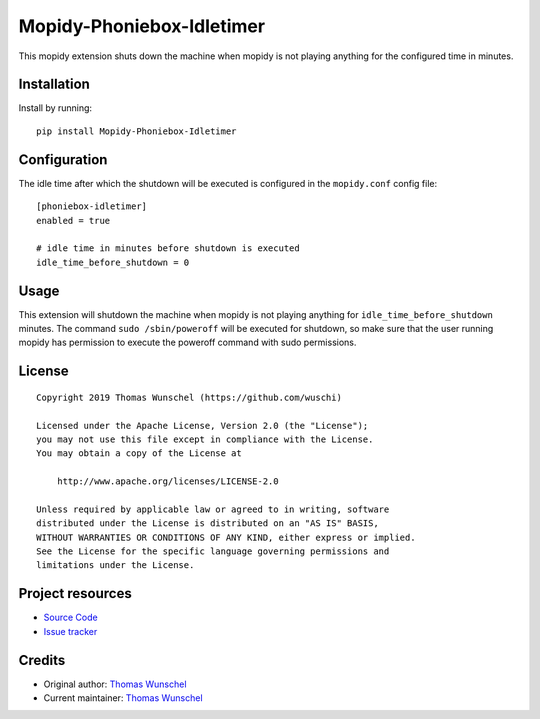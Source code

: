 ****************************
Mopidy-Phoniebox-Idletimer
****************************

This mopidy extension shuts down the machine when mopidy is not playing anything for the configured time in minutes.

Installation
============

Install by running::

        pip install Mopidy-Phoniebox-Idletimer

Configuration
=============

The idle time after which the shutdown will be executed is configured in the ``mopidy.conf`` config file::

        [phoniebox-idletimer]
        enabled = true

        # idle time in minutes before shutdown is executed
        idle_time_before_shutdown = 0

Usage
=====

This extension will shutdown the machine when mopidy is not playing anything for ``idle_time_before_shutdown``
minutes.
The command ``sudo /sbin/poweroff`` will be executed for shutdown, so make sure that the user running mopidy has
permission to execute the poweroff command with sudo permissions.

License
=============
::

  Copyright 2019 Thomas Wunschel (https://github.com/wuschi)

  Licensed under the Apache License, Version 2.0 (the "License");
  you may not use this file except in compliance with the License.
  You may obtain a copy of the License at

      http://www.apache.org/licenses/LICENSE-2.0

  Unless required by applicable law or agreed to in writing, software
  distributed under the License is distributed on an "AS IS" BASIS,
  WITHOUT WARRANTIES OR CONDITIONS OF ANY KIND, either express or implied.
  See the License for the specific language governing permissions and
  limitations under the License.

Project resources
=================

- `Source Code <https://github.com/wuschi/mopidy-phoniebox-idletimer>`__
- `Issue tracker <https://github.com/wuschi/mopidy-phoniebox-idletimer/issues>`__
 

Credits
=======

- Original author: `Thomas Wunschel <https://github.com/wuschi>`__
- Current maintainer: `Thomas Wunschel <https://github.com/wuschi>`__
